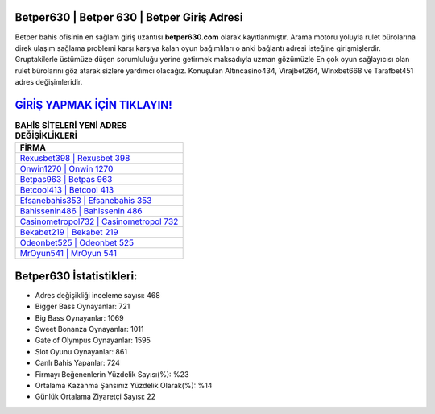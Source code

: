 ﻿Betper630 | Betper 630 | Betper Giriş Adresi
===================================

.. image:: images/betper-giris.jpg
   :width: 600
   
Betper bahis ofisinin en sağlam giriş uzantısı **betper630.com** olarak kayıtlanmıştır. Arama motoru yoluyla rulet bürolarına direk ulaşım sağlama problemi karşı karşıya kalan oyun bağımlıları o anki bağlantı adresi isteğine girişmişlerdir. Gruptakilerle üstümüze düşen sorumluluğu yerine getirmek maksadıyla uzman gözümüzle En çok oyun sağlayıcısı olan rulet bürolarını göz atarak sizlere yardımcı olacağız. Konuşulan Altıncasino434, Virajbet264, Winxbet668 ve Tarafbet451 adres değişimleridir.

`GİRİŞ YAPMAK İÇİN TIKLAYIN! <https://cutt.ly/QwVVg2Vk>`_
==============

.. list-table:: **BAHİS SİTELERİ YENİ ADRES DEĞİŞİKLİKLERİ**
   :widths: 100
   :header-rows: 1

   * - FİRMA
   * - `Rexusbet398 | Rexusbet 398 <rexusbet398-rexusbet-398-rexusbet-giris-adresi.html>`_
   * - `Onwin1270 | Onwin 1270 <onwin1270-onwin-1270-onwin-giris-adresi.html>`_
   * - `Betpas963 | Betpas 963 <betpas963-betpas-963-betpas-giris-adresi.html>`_	 
   * - `Betcool413 | Betcool 413 <betcool413-betcool-413-betcool-giris-adresi.html>`_	 
   * - `Efsanebahis353 | Efsanebahis 353 <efsanebahis353-efsanebahis-353-efsanebahis-giris-adresi.html>`_ 
   * - `Bahissenin486 | Bahissenin 486 <bahissenin486-bahissenin-486-bahissenin-giris-adresi.html>`_
   * - `Casinometropol732 | Casinometropol 732 <casinometropol732-casinometropol-732-casinometropol-giris-adresi.html>`_	 
   * - `Bekabet219 | Bekabet 219 <bekabet219-bekabet-219-bekabet-giris-adresi.html>`_
   * - `Odeonbet525 | Odeonbet 525 <odeonbet525-odeonbet-525-odeonbet-giris-adresi.html>`_
   * - `MrOyun541 | MrOyun 541 <mroyun541-mroyun-541-mroyun-giris-adresi.html>`_
	 
Betper630 İstatistikleri:
===================================	 
* Adres değişikliği inceleme sayısı: 468
* Bigger Bass Oynayanlar: 721
* Big Bass Oynayanlar: 1069
* Sweet Bonanza Oynayanlar: 1011
* Gate of Olympus Oynayanlar: 1595
* Slot Oyunu Oynayanlar: 861
* Canlı Bahis Yapanlar: 724
* Firmayı Beğenenlerin Yüzdelik Sayısı(%): %23
* Ortalama Kazanma Şansınız Yüzdelik Olarak(%): %14
* Günlük Ortalama Ziyaretçi Sayısı: 22
